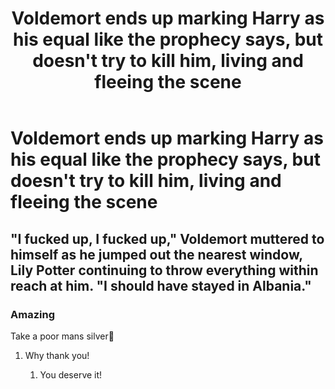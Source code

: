 #+TITLE: Voldemort ends up marking Harry as his equal like the prophecy says, but doesn't try to kill him, living and fleeing the scene

* Voldemort ends up marking Harry as his equal like the prophecy says, but doesn't try to kill him, living and fleeing the scene
:PROPERTIES:
:Author: SnarkyAndProud
:Score: 8
:DateUnix: 1588909656.0
:DateShort: 2020-May-08
:FlairText: Prompt
:END:

** "I fucked up, I fucked up," Voldemort muttered to himself as he jumped out the nearest window, Lily Potter continuing to throw everything within reach at him. "I should have stayed in Albania."
:PROPERTIES:
:Author: Crazylittleloon
:Score: 7
:DateUnix: 1588962462.0
:DateShort: 2020-May-08
:END:

*** Amazing

Take a poor mans silver🥈
:PROPERTIES:
:Author: Erkkifloof
:Score: 1
:DateUnix: 1588972606.0
:DateShort: 2020-May-09
:END:

**** Why thank you!
:PROPERTIES:
:Author: Crazylittleloon
:Score: 1
:DateUnix: 1588973563.0
:DateShort: 2020-May-09
:END:

***** You deserve it!
:PROPERTIES:
:Author: Erkkifloof
:Score: 1
:DateUnix: 1588973587.0
:DateShort: 2020-May-09
:END:
